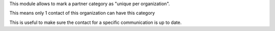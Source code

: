 This module allows to mark a partner category as "unique per organization".

This means only 1 contact of this organization can have this category

This is useful to make sure the contact for a specific communication is up to date.
